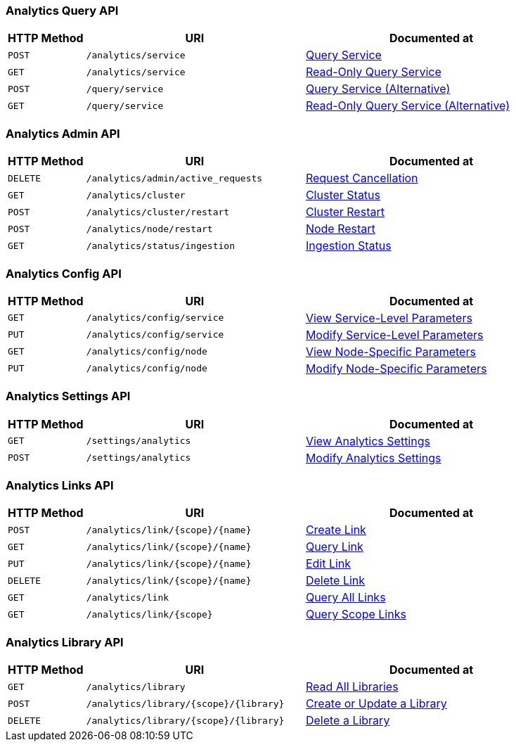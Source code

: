 === Analytics Query API

[cols="76,215,249"]
|===
| HTTP Method | URI | Documented at

| `POST`
| `/analytics/service`
| xref:analytics:rest-service.adoc#_post_service[Query Service]

| `GET`
| `/analytics/service`
| xref:analytics:rest-service.adoc#_get_service[Read-Only Query Service]

| `POST`
| `/query/service`
| xref:analytics:rest-service.adoc#_post_query[Query Service (Alternative)]

| `GET`
| `/query/service`
| xref:analytics:rest-service.adoc#_get_query[Read-Only Query Service (Alternative)]

|===

=== Analytics Admin API

[cols="76,215,249"]
|===
| HTTP Method | URI | Documented at

| `DELETE`
| `/analytics/admin/active_requests`
| xref:analytics:rest-admin.adoc#_cancel_request[Request Cancellation]

| `GET`
| `/analytics/cluster`
| xref:analytics:rest-admin.adoc#_cluster_status[Cluster Status]

| `POST`
| `/analytics/cluster/restart`
| xref:analytics:rest-admin.adoc#_restart_cluster[Cluster Restart]

| `POST`
| `/analytics/node/restart`
| xref:analytics:rest-admin.adoc#_restart_node[Node Restart]

| `GET`
| `/analytics/status/ingestion`
| xref:analytics:rest-admin.adoc#_ingestion_status[Ingestion Status]

|===

=== Analytics Config API

[cols="76,215,249"]
|===
| HTTP Method | URI | Documented at

| `GET`
| `/analytics/config/service`
| xref:analytics:rest-config.adoc#_get_service[View Service-Level Parameters]

| `PUT`
| `/analytics/config/service`
| xref:analytics:rest-config.adoc#_put_service[Modify Service-Level Parameters]

| `GET`
| `/analytics/config/node`
| xref:analytics:rest-config.adoc#_get_node[View Node-Specific Parameters]

| `PUT`
| `/analytics/config/node`
| xref:analytics:rest-config.adoc#_put_node[Modify Node-Specific Parameters]

|===

=== Analytics Settings API

[cols="76,215,249"]
|===
| HTTP Method | URI | Documented at

| `GET`
| `/settings/analytics`
| xref:analytics:rest-settings.adoc#_get_settings[View Analytics Settings]

| `POST`
| `/settings/analytics`
| xref:analytics:rest-settings.adoc#_post_settings[Modify Analytics Settings]

|===

=== Analytics Links API

[cols="76,215,249"]
|===
| HTTP Method | URI | Documented at

| `POST`
| `/analytics/link/{scope}/{name}`
| xref:analytics:rest-links.adoc#_post_link[Create Link]

| `GET`
| `/analytics/link/{scope}/{name}`
| xref:analytics:rest-links.adoc#_get_link[Query Link]

| `PUT`
| `/analytics/link/{scope}/{name}`
| xref:analytics:rest-links.adoc#_put_link[Edit Link]

| `DELETE`
| `/analytics/link/{scope}/{name}`
| xref:analytics:rest-links.adoc#_delete_link[Delete Link]

| `GET`
| `/analytics/link`
| xref:analytics:rest-links.adoc#_get_all[Query All Links]

| `GET`
| `/analytics/link/{scope}`
| xref:analytics:rest-links.adoc#_get_scope[Query Scope Links]

|===


=== Analytics Library API

[cols="76,215,249"]
|===
| HTTP Method | URI | Documented at

| `GET`
| `/analytics/library`
| xref:analytics:rest-library.adoc#read-all-libraries[Read All Libraries]

| `POST`
| `/analytics/library/{scope}/{library}`
| xref:analytics:rest-library.adoc#create-or-update-a-library[Create or Update a Library]

| `DELETE`
| `/analytics/library/{scope}/{library}`
| xref:analytics:rest-links.adoc#delete-a-library[Delete a Library]

|===
